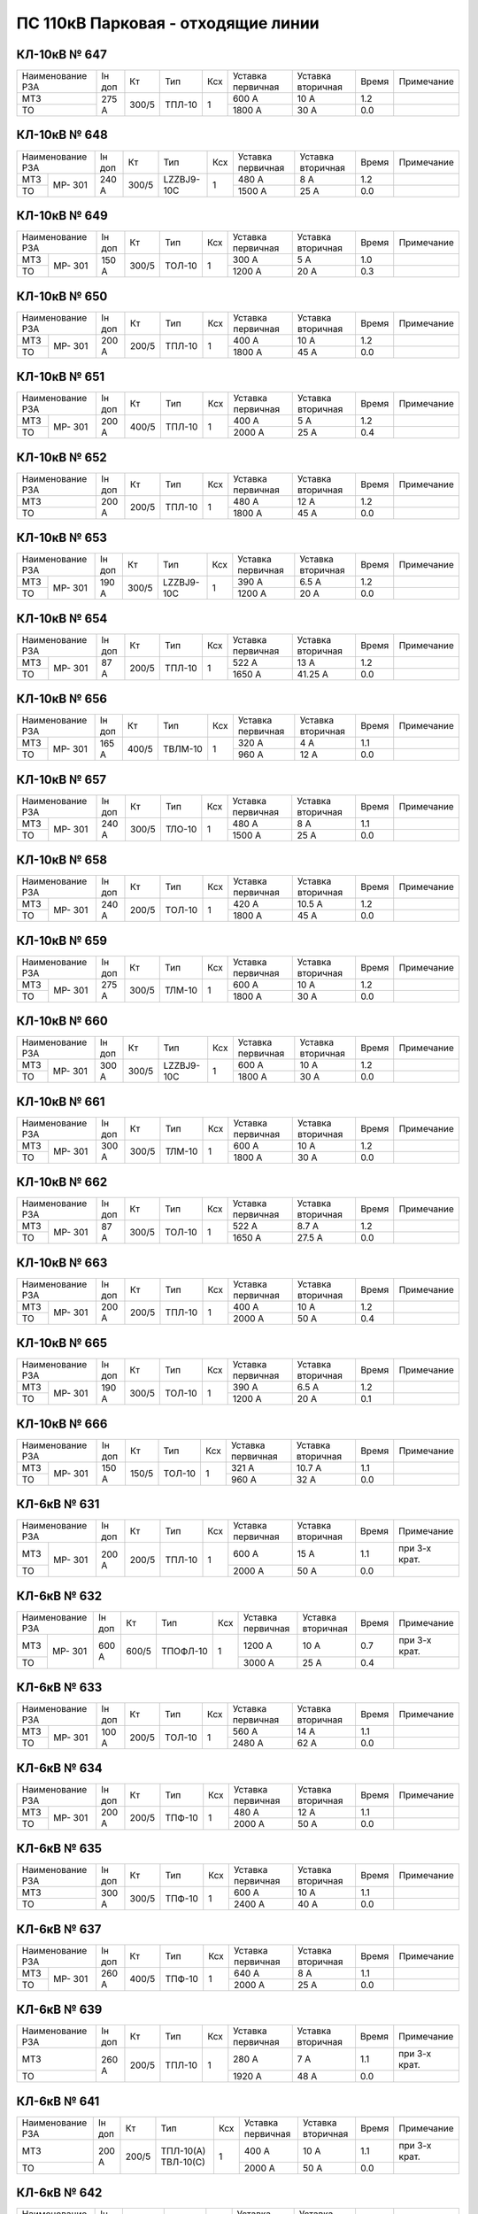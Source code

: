 ПС 110кВ Парковая - отходящие линии
~~~~~~~~~~~~~~~~~~~~~~~~~~~~~~~~~~~

КЛ-10кВ № 647
"""""""""""""

+----------------+------+-----+------+---+---------+---------+-----+----------+
|Наименование РЗА|Iн доп| Кт  | Тип  |Ксх|Уставка  |Уставка  |Время|Примечание|
|                |      |     |      |   |первичная|вторичная|     |          |
+----------------+------+-----+------+---+---------+---------+-----+----------+
| МТЗ            |275 А |300/5|ТПЛ-10| 1 | 600 А   | 10 А    | 1.2 |          |
+----------------+      |     |      |   +---------+---------+-----+----------+
| ТО             |      |     |      |   | 1800 А  | 30 А    | 0.0 |          |
+----------------+------+-----+------+---+---------+---------+-----+----------+

КЛ-10кВ № 648
"""""""""""""

+----------------+------+-----+----------+---+---------+---------+-----+----------+
|Наименование РЗА|Iн доп| Кт  | Тип      |Ксх|Уставка  |Уставка  |Время|Примечание|
|                |      |     |          |   |первичная|вторичная|     |          |
+-----+----------+------+-----+----------+---+---------+---------+-----+----------+
| МТЗ |          |240 А |300/5|LZZBJ9-10C| 1 | 480 А   | 8 А     | 1.2 |          |
+-----+ МР-      |      |     |          |   +---------+---------+-----+----------+
| ТО  | 301      |      |     |          |   | 1500 А  | 25 А    | 0.0 |          |
+-----+----------+------+-----+----------+---+---------+---------+-----+----------+

КЛ-10кВ № 649
"""""""""""""

+----------------+------+-----+------+---+---------+---------+-----+----------+
|Наименование РЗА|Iн доп| Кт  | Тип  |Ксх|Уставка  |Уставка  |Время|Примечание|
|                |      |     |      |   |первичная|вторичная|     |          |
+-----+----------+------+-----+------+---+---------+---------+-----+----------+
| МТЗ |          |150 А |300/5|ТОЛ-10| 1 | 300 А   | 5 А     | 1.0 |          |
+-----+ МР-      |      |     |      |   +---------+---------+-----+----------+
| ТО  | 301      |      |     |      |   | 1200 А  | 20 А    | 0.3 |          |
+-----+----------+------+-----+------+---+---------+---------+-----+----------+

КЛ-10кВ № 650
"""""""""""""

+----------------+------+-----+------+---+---------+---------+-----+----------+
|Наименование РЗА|Iн доп| Кт  | Тип  |Ксх|Уставка  |Уставка  |Время|Примечание|
|                |      |     |      |   |первичная|вторичная|     |          |
+-----+----------+------+-----+------+---+---------+---------+-----+----------+
| МТЗ |          |200 А |200/5|ТПЛ-10| 1 | 400 А   | 10 А    | 1.2 |          |
+-----+ МР-      |      |     |      |   +---------+---------+-----+----------+
| ТО  | 301      |      |     |      |   | 1800 А  | 45 А    | 0.0 |          |
+-----+----------+------+-----+------+---+---------+---------+-----+----------+

КЛ-10кВ № 651
"""""""""""""

+----------------+------+-----+------+---+---------+---------+-----+----------+
|Наименование РЗА|Iн доп| Кт  | Тип  |Ксх|Уставка  |Уставка  |Время|Примечание|
|                |      |     |      |   |первичная|вторичная|     |          |
+-----+----------+------+-----+------+---+---------+---------+-----+----------+
| МТЗ |          |200 А |400/5|ТПЛ-10| 1 | 400 А   | 5 А     | 1.2 |          |
+-----+ МР-      |      |     |      |   +---------+---------+-----+----------+
| ТО  | 301      |      |     |      |   | 2000 А  | 25 А    | 0.4 |          |
+-----+----------+------+-----+------+---+---------+---------+-----+----------+

КЛ-10кВ № 652
"""""""""""""

+----------------+------+-----+------+---+---------+---------+-----+----------+
|Наименование РЗА|Iн доп| Кт  | Тип  |Ксх|Уставка  |Уставка  |Время|Примечание|
|                |      |     |      |   |первичная|вторичная|     |          |
+----------------+------+-----+------+---+---------+---------+-----+----------+
| МТЗ            |200 А |200/5|ТПЛ-10| 1 | 480 А   | 12 А    | 1.2 |          |
+----------------+      |     |      |   +---------+---------+-----+----------+
| ТО             |      |     |      |   | 1800 А  | 45 А    | 0.0 |          |
+----------------+------+-----+------+---+---------+---------+-----+----------+

КЛ-10кВ № 653
"""""""""""""

+----------------+------+-----+----------+---+---------+---------+-----+----------+
|Наименование РЗА|Iн доп| Кт  | Тип      |Ксх|Уставка  |Уставка  |Время|Примечание|
|                |      |     |          |   |первичная|вторичная|     |          |
+-----+----------+------+-----+----------+---+---------+---------+-----+----------+
| МТЗ |          |190 А |300/5|LZZBJ9-10C| 1 | 390 А   | 6.5 А   | 1.2 |          |
+-----+ МР-      |      |     |          |   +---------+---------+-----+----------+
| ТО  | 301      |      |     |          |   | 1200 А  | 20 А    | 0.0 |          |
+-----+----------+------+-----+----------+---+---------+---------+-----+----------+

КЛ-10кВ № 654
"""""""""""""

+----------------+------+-----+------+---+---------+---------+-----+----------+
|Наименование РЗА|Iн доп| Кт  | Тип  |Ксх|Уставка  |Уставка  |Время|Примечание|
|                |      |     |      |   |первичная|вторичная|     |          |
+-----+----------+------+-----+------+---+---------+---------+-----+----------+
| МТЗ |          |87 А  |200/5|ТПЛ-10| 1 | 522 А   | 13 А    | 1.2 |          |
+-----+ МР-      |      |     |      |   +---------+---------+-----+----------+
| ТО  | 301      |      |     |      |   | 1650 А  | 41.25 А | 0.0 |          |
+-----+----------+------+-----+------+---+---------+---------+-----+----------+

КЛ-10кВ № 656
"""""""""""""

+----------------+------+-----+-------+---+---------+---------+-----+----------+
|Наименование РЗА|Iн доп| Кт  | Тип   |Ксх|Уставка  |Уставка  |Время|Примечание|
|                |      |     |       |   |первичная|вторичная|     |          |
+-----+----------+------+-----+-------+---+---------+---------+-----+----------+
| МТЗ |          |165 А |400/5|ТВЛМ-10| 1 | 320 А   | 4 А     | 1.1 |          |
+-----+ МР-      |      |     |       |   +---------+---------+-----+----------+
| ТО  | 301      |      |     |       |   | 960 А   | 12 А    | 0.0 |          |
+-----+----------+------+-----+-------+---+---------+---------+-----+----------+

КЛ-10кВ № 657
"""""""""""""

+----------------+------+-----+------+---+---------+---------+-----+----------+
|Наименование РЗА|Iн доп| Кт  | Тип  |Ксх|Уставка  |Уставка  |Время|Примечание|
|                |      |     |      |   |первичная|вторичная|     |          |
+-----+----------+------+-----+------+---+---------+---------+-----+----------+
| МТЗ |          |240 А |300/5|ТЛО-10| 1 | 480 А   | 8 А     | 1.1 |          |
+-----+ МР-      |      |     |      |   +---------+---------+-----+----------+
| ТО  | 301      |      |     |      |   | 1500 А  | 25 А    | 0.0 |          |
+-----+----------+------+-----+------+---+---------+---------+-----+----------+

КЛ-10кВ № 658
"""""""""""""

+----------------+------+-----+------+---+---------+---------+-----+----------+
|Наименование РЗА|Iн доп| Кт  | Тип  |Ксх|Уставка  |Уставка  |Время|Примечание|
|                |      |     |      |   |первичная|вторичная|     |          |
+-----+----------+------+-----+------+---+---------+---------+-----+----------+
| МТЗ |          |240 А |200/5|ТОЛ-10| 1 | 420 А   | 10.5 А  | 1.2 |          |
+-----+ МР-      |      |     |      |   +---------+---------+-----+----------+
| ТО  | 301      |      |     |      |   | 1800 А  | 45 А    | 0.0 |          |
+-----+----------+------+-----+------+---+---------+---------+-----+----------+

КЛ-10кВ № 659
"""""""""""""

+----------------+------+-----+------+---+---------+---------+-----+----------+
|Наименование РЗА|Iн доп| Кт  | Тип  |Ксх|Уставка  |Уставка  |Время|Примечание|
|                |      |     |      |   |первичная|вторичная|     |          |
+-----+----------+------+-----+------+---+---------+---------+-----+----------+
| МТЗ |          |275 А |300/5|ТЛМ-10| 1 | 600 А   | 10 А    | 1.2 |          |
+-----+ МР-      |      |     |      |   +---------+---------+-----+----------+
| ТО  | 301      |      |     |      |   | 1800 А  | 30 А    | 0.0 |          |
+-----+----------+------+-----+------+---+---------+---------+-----+----------+

КЛ-10кВ № 660
"""""""""""""

+----------------+------+-----+----------+---+---------+---------+-----+----------+
|Наименование РЗА|Iн доп| Кт  | Тип      |Ксх|Уставка  |Уставка  |Время|Примечание|
|                |      |     |          |   |первичная|вторичная|     |          |
+-----+----------+------+-----+----------+---+---------+---------+-----+----------+
| МТЗ |          |300 А |300/5|LZZBJ9-10C| 1 | 600 А   | 10 А    | 1.2 |          |
+-----+ МР-      |      |     |          |   +---------+---------+-----+----------+
| ТО  | 301      |      |     |          |   | 1800 А  | 30 А    | 0.0 |          |
+-----+----------+------+-----+----------+---+---------+---------+-----+----------+

КЛ-10кВ № 661
"""""""""""""

+----------------+------+-----+------+---+---------+---------+-----+----------+
|Наименование РЗА|Iн доп| Кт  | Тип  |Ксх|Уставка  |Уставка  |Время|Примечание|
|                |      |     |      |   |первичная|вторичная|     |          |
+-----+----------+------+-----+------+---+---------+---------+-----+----------+
| МТЗ |          |300 А |300/5|ТЛМ-10| 1 | 600 А   | 10 А    | 1.2 |          |
+-----+ МР-      |      |     |      |   +---------+---------+-----+----------+
| ТО  | 301      |      |     |      |   | 1800 А  | 30 А    | 0.0 |          |
+-----+----------+------+-----+------+---+---------+---------+-----+----------+

КЛ-10кВ № 662
"""""""""""""

+----------------+------+-----+------+---+---------+---------+-----+----------+
|Наименование РЗА|Iн доп| Кт  | Тип  |Ксх|Уставка  |Уставка  |Время|Примечание|
|                |      |     |      |   |первичная|вторичная|     |          |
+-----+----------+------+-----+------+---+---------+---------+-----+----------+
| МТЗ |          |87 А  |300/5|ТОЛ-10| 1 | 522 А   | 8.7 А   | 1.2 |          |
+-----+ МР-      |      |     |      |   +---------+---------+-----+----------+
| ТО  | 301      |      |     |      |   | 1650 А  | 27.5 А  | 0.0 |          |
+-----+----------+------+-----+------+---+---------+---------+-----+----------+

КЛ-10кВ № 663
"""""""""""""

+----------------+------+-----+------+---+---------+---------+-----+----------+
|Наименование РЗА|Iн доп| Кт  | Тип  |Ксх|Уставка  |Уставка  |Время|Примечание|
|                |      |     |      |   |первичная|вторичная|     |          |
+-----+----------+------+-----+------+---+---------+---------+-----+----------+
| МТЗ |          |200 А |200/5|ТПЛ-10| 1 | 400 А   | 10 А    | 1.2 |          |
+-----+ МР-      |      |     |      |   +---------+---------+-----+----------+
| ТО  | 301      |      |     |      |   | 2000 А  | 50 А    | 0.4 |          |
+-----+----------+------+-----+------+---+---------+---------+-----+----------+

КЛ-10кВ № 665
"""""""""""""

+----------------+------+-----+------+---+---------+---------+-----+----------+
|Наименование РЗА|Iн доп| Кт  | Тип  |Ксх|Уставка  |Уставка  |Время|Примечание|
|                |      |     |      |   |первичная|вторичная|     |          |
+-----+----------+------+-----+------+---+---------+---------+-----+----------+
| МТЗ |          |190 А |300/5|ТОЛ-10| 1 | 390 А   | 6.5 А   | 1.2 |          |
+-----+ МР-      |      |     |      |   +---------+---------+-----+----------+
| ТО  | 301      |      |     |      |   | 1200 А  | 20 А    | 0.1 |          |
+-----+----------+------+-----+------+---+---------+---------+-----+----------+

КЛ-10кВ № 666
"""""""""""""

+----------------+------+-----+------+---+---------+---------+-----+----------+
|Наименование РЗА|Iн доп| Кт  | Тип  |Ксх|Уставка  |Уставка  |Время|Примечание|
|                |      |     |      |   |первичная|вторичная|     |          |
+-----+----------+------+-----+------+---+---------+---------+-----+----------+
| МТЗ |          |150 А |150/5|ТОЛ-10| 1 | 321 А   | 10.7 А  | 1.1 |          |
+-----+ МР-      |      |     |      |   +---------+---------+-----+----------+
| ТО  | 301      |      |     |      |   | 960 А   | 32 А    | 0.0 |          |
+-----+----------+------+-----+------+---+---------+---------+-----+----------+

КЛ-6кВ № 631
"""""""""""""

+----------------+------+-----+------+---+---------+---------+-----+-------------+
|Наименование РЗА|Iн доп| Кт  | Тип  |Ксх|Уставка  |Уставка  |Время|Примечание   |
|                |      |     |      |   |первичная|вторичная|     |             |
+-----+----------+------+-----+------+---+---------+---------+-----+-------------+
| МТЗ |          |200 А |200/5|ТПЛ-10| 1 | 600 А   | 15 А    | 1.1 |при 3-х крат.|
+-----+ МР-      |      |     |      |   +---------+---------+-----+-------------+
| ТО  | 301      |      |     |      |   | 2000 А  | 50 А    | 0.0 |             |
+-----+----------+------+-----+------+---+---------+---------+-----+-------------+

КЛ-6кВ № 632
"""""""""""""

+----------------+------+-----+--------+---+---------+---------+-----+-------------+
|Наименование РЗА|Iн доп| Кт  | Тип    |Ксх|Уставка  |Уставка  |Время|Примечание   |
|                |      |     |        |   |первичная|вторичная|     |             |
+-----+----------+------+-----+--------+---+---------+---------+-----+-------------+
| МТЗ |          |600 А |600/5|ТПОФЛ-10| 1 | 1200 А  | 10 А    | 0.7 |при 3-х крат.|
+-----+ МР-      |      |     |        |   +---------+---------+-----+-------------+
| ТО  | 301      |      |     |        |   | 3000 А  | 25 А    | 0.4 |             |
+-----+----------+------+-----+--------+---+---------+---------+-----+-------------+

КЛ-6кВ № 633
"""""""""""""

+----------------+------+-----+------+---+---------+---------+-----+----------+
|Наименование РЗА|Iн доп| Кт  | Тип  |Ксх|Уставка  |Уставка  |Время|Примечание|
|                |      |     |      |   |первичная|вторичная|     |          |
+-----+----------+------+-----+------+---+---------+---------+-----+----------+
| МТЗ |          |100 А |200/5|ТОЛ-10| 1 | 560 А   | 14 А    | 1.1 |          |
+-----+ МР-      |      |     |      |   +---------+---------+-----+----------+
| ТО  | 301      |      |     |      |   | 2480 А  | 62 А    | 0.0 |          |
+-----+----------+------+-----+------+---+---------+---------+-----+----------+

КЛ-6кВ № 634
"""""""""""""

+----------------+------+-----+------+---+---------+---------+-----+----------+
|Наименование РЗА|Iн доп| Кт  | Тип  |Ксх|Уставка  |Уставка  |Время|Примечание|
|                |      |     |      |   |первичная|вторичная|     |          |
+-----+----------+------+-----+------+---+---------+---------+-----+----------+
| МТЗ |          |200 А |200/5|ТПФ-10| 1 | 480 А   | 12 А    | 1.1 |          |
+-----+ МР-      |      |     |      |   +---------+---------+-----+----------+
| ТО  | 301      |      |     |      |   | 2000 А  | 50 А    | 0.0 |          |
+-----+----------+------+-----+------+---+---------+---------+-----+----------+

КЛ-6кВ № 635
"""""""""""""

+----------------+------+-----+------+---+---------+---------+-----+----------+
|Наименование РЗА|Iн доп| Кт  | Тип  |Ксх|Уставка  |Уставка  |Время|Примечание|
|                |      |     |      |   |первичная|вторичная|     |          |
+----------------+------+-----+------+---+---------+---------+-----+----------+
| МТЗ            |300 А |300/5|ТПФ-10| 1 | 600 А   | 10 А    | 1.1 |          |
+----------------+      |     |      |   +---------+---------+-----+----------+
| ТО             |      |     |      |   | 2400 А  | 40 А    | 0.0 |          |
+----------------+------+-----+------+---+---------+---------+-----+----------+

КЛ-6кВ № 637
"""""""""""""

+----------------+------+-----+------+---+---------+---------+-----+----------+
|Наименование РЗА|Iн доп| Кт  | Тип  |Ксх|Уставка  |Уставка  |Время|Примечание|
|                |      |     |      |   |первичная|вторичная|     |          |
+-----+----------+------+-----+------+---+---------+---------+-----+----------+
| МТЗ |          |260 А |400/5|ТПФ-10| 1 | 640 А   | 8 А     | 1.1 |          |
+-----+ МР-      |      |     |      |   +---------+---------+-----+----------+
| ТО  | 301      |      |     |      |   | 2000 А  | 25 А    | 0.0 |          |
+-----+----------+------+-----+------+---+---------+---------+-----+----------+

КЛ-6кВ № 639
"""""""""""""

+----------------+------+-----+------+---+---------+---------+-----+-------------+
|Наименование РЗА|Iн доп| Кт  | Тип  |Ксх|Уставка  |Уставка  |Время|Примечание   |
|                |      |     |      |   |первичная|вторичная|     |             |
+----------------+------+-----+------+---+---------+---------+-----+-------------+
| МТЗ            |260 А |200/5|ТПЛ-10| 1 | 280 А   | 7 А     | 1.1 |при 3-х крат.|
+----------------+      |     |      |   +---------+---------+-----+-------------+
| ТО             |      |     |      |   | 1920 А  | 48 А    | 0.0 |             |
+----------------+------+-----+------+---+---------+---------+-----+-------------+

КЛ-6кВ № 641
"""""""""""""

+----------------+------+-----+----------+---+---------+---------+-----+-------------+
|Наименование РЗА|Iн доп| Кт  | Тип      |Ксх|Уставка  |Уставка  |Время|Примечание   |
|                |      |     |          |   |первичная|вторичная|     |             |
+----------------+------+-----+----------+---+---------+---------+-----+-------------+
| МТЗ            |200 А |200/5|ТПЛ-10(А) | 1 | 400 А   | 10 А    | 1.1 |при 3-х крат.|
+----------------+      |     |ТВЛ-10(С) |   +---------+---------+-----+-------------+
| ТО             |      |     |          |   | 2000 А  | 50 А    | 0.0 |             |
+----------------+------+-----+----------+---+---------+---------+-----+-------------+

КЛ-6кВ № 642
"""""""""""""

+----------------+------+-----+------+---+---------+---------+-----+-------------+
|Наименование РЗА|Iн доп| Кт  | Тип  |Ксх|Уставка  |Уставка  |Время|Примечание   |
|                |      |     |      |   |первичная|вторичная|     |             |
+----------------+------+-----+------+---+---------+---------+-----+-------------+
| МТЗ            |100 А |100/5|ТПЛ-10| 1 | 200 А   | 10 А    | 1.1 |при 3-х крат.|
+----------------+      |   - |      |   +---------+---------+-----+-------------+
| ТО             |      |     |      |   | 800 А   | 40 А    | 0.0 |             |
+----------------+------+-----+------+---+---------+---------+-----+-------------+

КЛ-6кВ № 643
"""""""""""""

+----------------+------+-----+------+---+---------+---------+-----+-------------+
|Наименование РЗА|Iн доп| Кт  | Тип  |Ксх|Уставка  |Уставка  |Время|Примечание   |
|                |      |     |      |   |первичная|вторичная|     |             |
+----------------+------+-----+------+---+---------+---------+-----+-------------+
| МТЗ            |400 А |600/5|ТПЛ-10| 1 | 800 А   | 6.7 А   | 1.1 |при 3-х крат.|
+----------------+      |     |      |   +---------+---------+-----+-------------+
| ТО             |      |     |      |   | 2760 А  | 23 А    | 0.0 |             |
+----------------+------+-----+------+---+---------+---------+-----+-------------+

КЛ-6кВ № 644
"""""""""""""

+----------------+------+-----+------+---+---------+---------+-----+-------------+
|Наименование РЗА|Iн доп| Кт  | Тип  |Ксх|Уставка  |Уставка  |Время|Примечание   |
|                |      |     |      |   |первичная|вторичная|     |             |
+----------------+------+-----+------+---+---------+---------+-----+-------------+
| МТЗ            |320 А |400/5|ТВК-10| 1 | 640 А   | 8 А     | 1.1 |при 3-х крат.|
+----------------+      |     |      |   +---------+---------+-----+-------------+
| ТО             |      |     |      |   | 2400 А  | 30 А    | 0.0 |             |
+----------------+------+-----+------+---+---------+---------+-----+-------------+

КЛ-6кВ № 645
"""""""""""""

+----------------+------+-----+------+---+---------+---------+-----+-------------+
|Наименование РЗА|Iн доп| Кт  | Тип  |Ксх|Уставка  |Уставка  |Время|Примечание   |
|                |      |     |      |   |первичная|вторичная|     |             |
+----------------+------+-----+------+---+---------+---------+-----+-------------+
| МТЗ            |200 А |200/5|ТПЛ-10| 1 | 400 А   | 10 А    | 1.1 |при 3-х крат.|
+----------------+      |     |      |   +---------+---------+-----+-------------+
| ТО             |      |     |      |   | 1600 А  | 40 А    | 0.0 |             |
+----------------+------+-----+------+---+---------+---------+-----+-------------+

КЛ-6кВ № 646
"""""""""""""

+----------------+------+-----+------+---+---------+---------+-----+-------------+
|Наименование РЗА|Iн доп| Кт  | Тип  |Ксх|Уставка  |Уставка  |Время|Примечание   |
|                |      |     |      |   |первичная|вторичная|     |             |
+----------------+------+-----+------+---+---------+---------+-----+-------------+
| МТЗ            |200 А |200/5|ТВЛ-10| 1 | 400 А   | 10 А    | 1.1 |при 3-х крат.|
+----------------+      |     |      |   +---------+---------+-----+-------------+
| ТО             |      |     |      |   | 2000 А  | 50 А    | 0.0 |             |
+----------------+------+-----+------+---+---------+---------+-----+-------------+